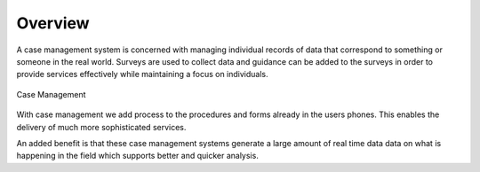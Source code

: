 Overview
========

A case management system is concerned with managing individual records of data that correspond to something or someone in the 
real world. Surveys are used to collect data and guidance can be added to the surveys in order to provide services effectively while maintaining a focus
on individuals.

.. figure::  _images/cm1.jpg
   :align:   center
   :alt:     Case Management

   Case Management
   
With case management we add process to the procedures and forms already in the users phones.  This enables the delivery of much 
more sophisticated services.  

An added benefit is that these case management systems generate a large amount of real time data data on what is happening
in the field which supports better and quicker analysis.
